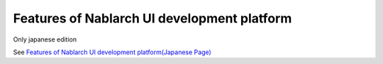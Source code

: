 =====================================================
Features of Nablarch UI development platform
=====================================================

Only japanese edition

See `Features of Nablarch UI development platform(Japanese Page) <https://nablarch.github.io/docs/LATEST/doc/development_tools/ui_dev/doc/introduction/intention.html>`_



